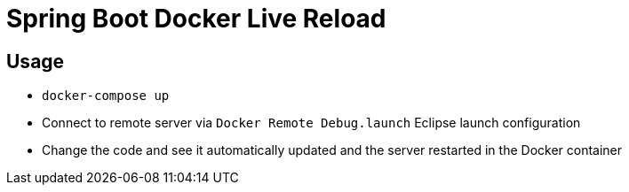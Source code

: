 = Spring Boot Docker Live Reload

== Usage

- `docker-compose up`
- Connect to remote server via `Docker Remote Debug.launch` Eclipse launch configuration
- Change the code and see it automatically updated and the server restarted in the Docker container